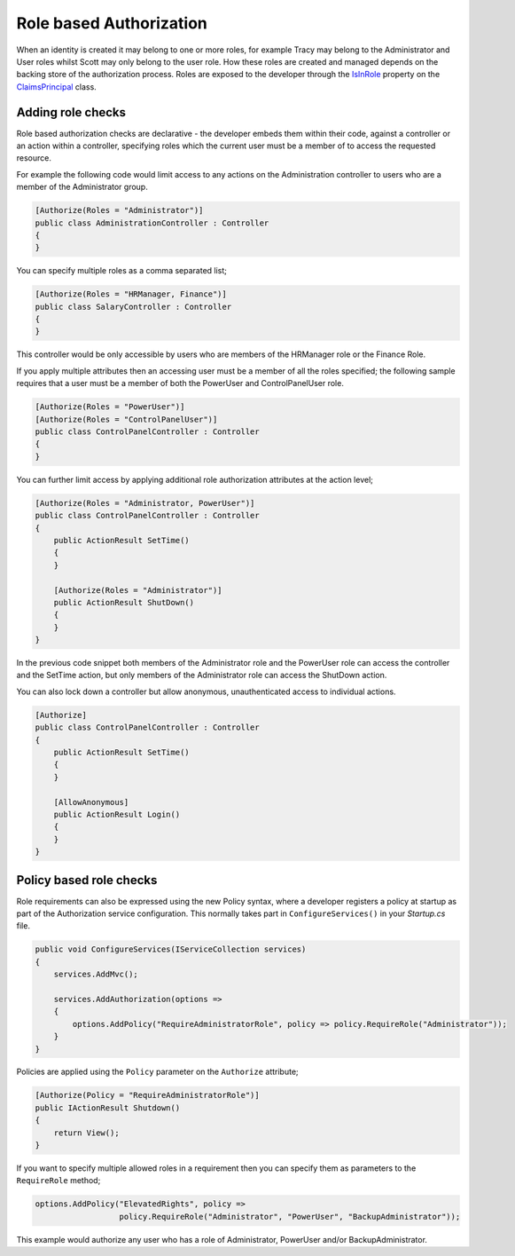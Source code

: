 .. _security-authorization-role-based:

Role based Authorization
========================

When an identity is created it may belong to one or more roles, for example Tracy may belong to the Administrator and User roles whilst Scott may only belong to the user role. How these roles are created and managed depends on the backing store of the authorization process. Roles are exposed to the developer through the `IsInRole <https://msdn.microsoft.com/en-us/library/system.security.claims.claimsprincipal.isinrole(v=vs.110).aspx>`_ property on the `ClaimsPrincipal <https://msdn.microsoft.com/en-us/library/system.security.claims.claimsprincipal(v=vs.110).aspx>`_ class.

Adding role checks
------------------

Role based authorization checks are declarative - the developer embeds them within their code, against a controller or an action within a controller, specifying roles which the current user must be a member of to access the requested resource.

For example the following code would limit access to any actions on the Administration controller to users who are a member of the Administrator group.

.. code-block:: c#

  [Authorize(Roles = "Administrator")]
  public class AdministrationController : Controller
  {  
  }

You can specify multiple roles as a comma separated list;

.. code-block:: c#

  [Authorize(Roles = "HRManager, Finance")]
  public class SalaryController : Controller
  {  
  }

This controller would be only accessible by users who are members of the HRManager role or the Finance Role.

If you apply multiple attributes then an accessing user must be a member of all the roles specified; the following sample requires that a user must be a member of both the PowerUser and ControlPanelUser role.

.. code-block:: c#

  [Authorize(Roles = "PowerUser")]
  [Authorize(Roles = "ControlPanelUser")]
  public class ControlPanelController : Controller
  {  
  }

You can further limit access by applying additional role authorization attributes at the action level;

.. code-block:: c#

  [Authorize(Roles = "Administrator, PowerUser")]
  public class ControlPanelController : Controller
  {  
      public ActionResult SetTime()
      {      
      }

      [Authorize(Roles = "Administrator")]
      public ActionResult ShutDown()
      {      
      }
  }

In the previous code snippet both members of the Administrator role and the PowerUser role can access the controller and the SetTime action, but only members of the Administrator role can access the ShutDown action.

You can also lock down a controller but allow anonymous, unauthenticated access to individual actions.

.. code-block:: c#

  [Authorize]
  public class ControlPanelController : Controller
  {  
      public ActionResult SetTime()
      {      
      }

      [AllowAnonymous]
      public ActionResult Login()
      {      
      }
  }

.. _security-authorization-role-policy:

Policy based role checks
------------------------

Role requirements can also be expressed using the new Policy syntax, where a developer registers a policy at startup as part of the Authorization service configuration. This normally takes part in ``ConfigureServices()`` in your *Startup.cs* file.

.. code-block:: c#

 public void ConfigureServices(IServiceCollection services)
 {
     services.AddMvc();

     services.AddAuthorization(options =>
     {
         options.AddPolicy("RequireAdministratorRole", policy => policy.RequireRole("Administrator"));
     }
 }

Policies are applied using the ``Policy`` parameter on the ``Authorize`` attribute;

.. code-block:: c#

 [Authorize(Policy = "RequireAdministratorRole")]
 public IActionResult Shutdown()
 {
     return View();
 }

If you want to specify multiple allowed roles in a requirement then you can specify them as parameters to the ``RequireRole`` method;

.. code-block:: c#

  options.AddPolicy("ElevatedRights", policy => 
                    policy.RequireRole("Administrator", "PowerUser", "BackupAdministrator"));

This example would authorize any user who has a role of Administrator, PowerUser and/or BackupAdministrator.
